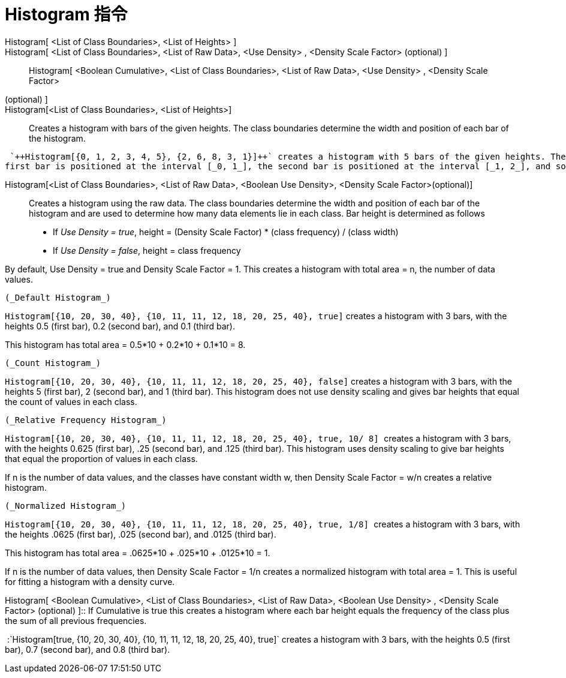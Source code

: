 = Histogram 指令
:page-en: commands/Histogram
ifdef::env-github[:imagesdir: /zh/modules/ROOT/assets/images]

Histogram[ <List of Class Boundaries>, <List of Heights> ]::
Histogram[ <List of Class Boundaries>, <List of Raw Data>, <Use Density> , <Density Scale Factor> (optional) ]::
Histogram[ <Boolean Cumulative>, <List of Class Boundaries>, <List of Raw Data>, <Use Density> , <Density Scale Factor>
(optional) ]::

Histogram[<List of Class Boundaries>, <List of Heights>]::
  Creates a histogram with bars of the given heights. The class boundaries determine the width and position of each bar
  of the histogram.

[EXAMPLE]
====
 `++Histogram[{0, 1, 2, 3, 4, 5}, {2, 6, 8, 3, 1}]++` creates a histogram with 5 bars of the given heights. The
first bar is positioned at the interval [_0, 1_], the second bar is positioned at the interval [_1, 2_], and so on.

====

Histogram[<List of Class Boundaries>, <List of Raw Data>, <Boolean Use Density>, <Density Scale Factor>(optional)]::
  Creates a histogram using the raw data. The class boundaries determine the width and position of each bar of the
  histogram and are used to determine how many data elements lie in each class. Bar height is determined as follows

* If _Use Density = true_, height = (Density Scale Factor) * (class frequency) / (class width)
* If _Use Density = false_, height = class frequency

By default, Use Density = true and Density Scale Factor = 1. This creates a histogram with total area = n, the number of
data values.

[EXAMPLE]
====
 (_Default Histogram_)

`++Histogram[{10, 20, 30, 40}, {10, 11, 11, 12, 18, 20, 25, 40}, true]++` creates a histogram with 3 bars, with the
heights 0.5 (first bar), 0.2 (second bar), and 0.1 (third bar).

This histogram has total area = 0.5*10 + 0.2*10 + 0.1*10 = 8.

====

[EXAMPLE]
====
 (_Count Histogram_)

`++Histogram[{10, 20, 30, 40}, {10, 11, 11, 12, 18, 20, 25, 40}, false]++` creates a histogram with 3 bars, with the
heights 5 (first bar), 2 (second bar), and 1 (third bar). This histogram does not use density scaling and gives bar
heights that equal the count of values in each class.

====

[EXAMPLE]
====
 (_Relative Frequency Histogram_)

`++Histogram[{10, 20, 30, 40}, {10, 11, 11, 12, 18, 20, 25, 40}, true, 10/ 8] ++` creates a histogram with 3 bars, with
the heights 0.625 (first bar), .25 (second bar), and .125 (third bar). This histogram uses density scaling to give bar
heights that equal the proportion of values in each class.

If n is the number of data values, and the classes have constant width w, then Density Scale Factor = w/n creates a
relative histogram.

====

[EXAMPLE]
====
 (_Normalized Histogram_)

`++Histogram[{10, 20, 30, 40}, {10, 11, 11, 12, 18, 20, 25, 40}, true, 1/8]  ++` creates a histogram with 3 bars, with
the heights .0625 (first bar), .025 (second bar), and .0125 (third bar).

This histogram has total area = .0625*10 + .025*10 + .0125*10 = 1.

If n is the number of data values, then Density Scale Factor = 1/n creates a normalized histogram with total area = 1.
This is useful for fitting a histogram with a density curve.

====

Histogram[ <Boolean Cumulative>, <List of Class Boundaries>, <List of Raw Data>, <Boolean Use Density> , <Density Scale
Factor> (optional) ]::
  If Cumulative is true this creates a histogram where each bar height equals the frequency of the class plus the sum of
  all previous frequencies.

[EXAMPLE]
====
 :`++Histogram[true, {10, 20, 30, 40}, {10, 11, 11, 12, 18, 20, 25, 40}, true]++` creates a histogram with 3
bars, with the heights 0.5 (first bar), 0.7 (second bar), and 0.8 (third bar).

====
